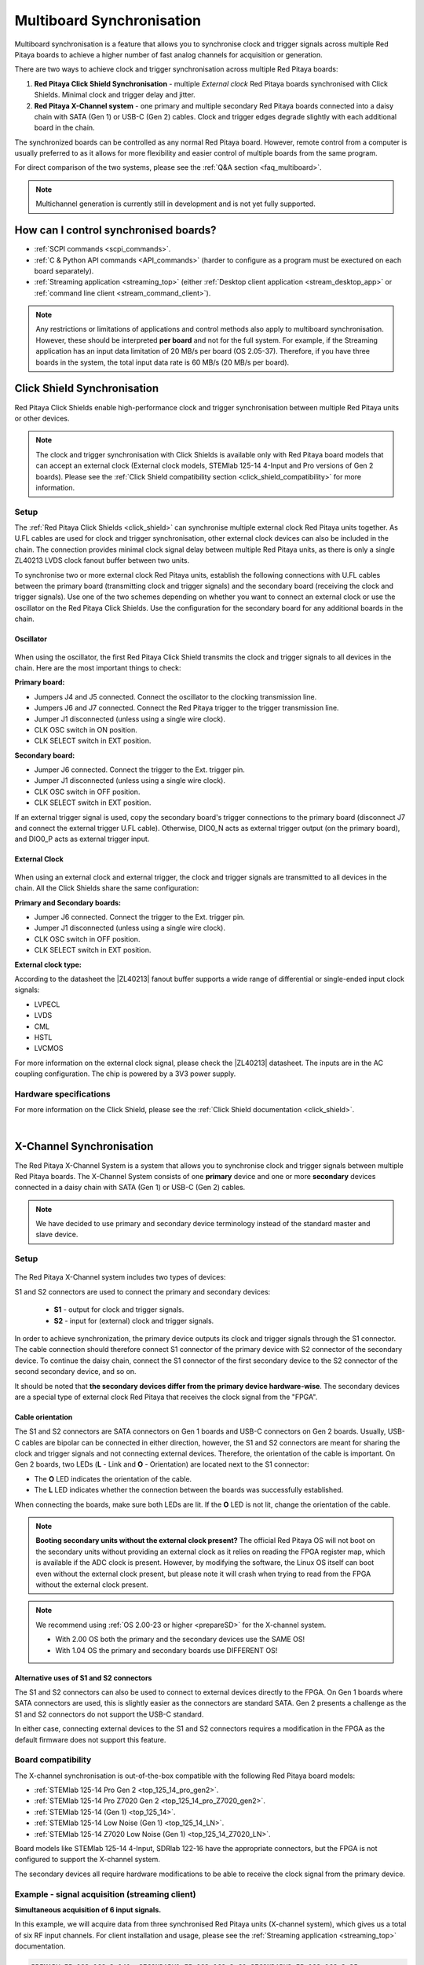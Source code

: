 .. _multiboard_sync:

Multiboard Synchronisation
############################

Multiboard synchronisation is a feature that allows you to synchronise clock and trigger signals across multiple Red Pitaya boards to achieve a higher number of fast analog channels for acquisition or generation.

There are two ways to achieve clock and trigger synchronisation across multiple Red Pitaya boards:

1. **Red Pitaya Click Shield Synchronisation** - multiple *External clock* Red Pitaya boards synchronised with Click Shields. Minimal clock and trigger delay and jitter.
#. **Red Pitaya X-Channel system** - one primary and multiple secondary Red Pitaya boards connected into a daisy chain with SATA (Gen 1) or USB-C (Gen 2) cables. Clock and trigger edges degrade slightly with each additional board in the chain.

The synchronized boards can be controlled as any normal Red Pitaya board. However, remote control from a computer is usually preferred to as it allows for more flexibility and easier control of multiple boards from the same program.

For direct comparison of the two systems, please see the :ref:`Q&A section <faq_multiboard>`.

.. note::

    Multichannel generation is currently still in development and is not yet fully supported.



How can I control synchronised boards?
======================================

* :ref:`SCPI commands <scpi_commands>`.
* :ref:`C & Python API commands <API_commands>` (harder to configure as a program must be exectured on each board separately).
* :ref:`Streaming application <streaming_top>` (either :ref:`Desktop client application <stream_desktop_app>` or :ref:`command line client <stream_command_client>`).

.. note::

    Any restrictions or limitations of applications and control methods also apply to multiboard synchronisation. However, these should be interpreted **per board** and not for the full system. For example, if the Streaming application has an input data limitation of 20 MB/s per board (OS 2.05-37).
    Therefore, if you have three boards in the system, the total input data rate is 60 MB/s (20 MB/s per board).



.. _click_shield_sync:

Click Shield Synchronisation
=============================

Red Pitaya Click Shields enable high-performance clock and trigger synchronisation between multiple Red Pitaya units or other devices.

.. note::

    The clock and trigger synchronisation with Click Shields is available only with Red Pitaya board models that can accept an external clock (External clock models, STEMlab 125-14 4-Input and Pro versions of Gen 2 boards). Please see the :ref:`Click Shield compatibility section <click_shield_compatibility>` for more information.


Setup
-------

The :ref:`Red Pitaya Click Shields <click_shield>` can synchronise multiple external clock Red Pitaya units together. As U.FL cables are used for clock and trigger synchronisation, other external clock devices can also be included in the chain.
The connection provides minimal clock signal delay between multiple Red Pitaya units, as there is only a single ZL40213 LVDS clock fanout buffer between two units.

To synchronise two or more external clock Red Pitaya units, establish the following connections with U.FL cables between the primary board (transmitting clock and trigger signals) and the secondary board (receiving the clock and trigger signals). Use one of the two schemes depending on whether you want to connect an external clock or use the oscillator on the Red Pitaya Click Shields.
Use the configuration for the secondary board for any additional boards in the chain.

Oscillator
~~~~~~~~~~~~

.. figure:: img/Click_Shield_Oscillator_Sync.png
    :width: 700
    :align: center

When using the oscillator, the first Red Pitaya Click Shield transmits the clock and trigger signals to all devices in the chain. Here are the most important things to check:

**Primary board:**

* Jumpers J4 and J5 connected. Connect the oscillator to the clocking transmission line.
* Jumpers J6 and J7 connected. Connect the Red Pitaya trigger to the trigger transmission line.
* Jumper J1 disconnected (unless using a single wire clock).
* CLK OSC switch in ON position.
* CLK SELECT switch in EXT position.

**Secondary board:**

* Jumper J6 connected. Connect the trigger to the Ext. trigger pin.
* Jumper J1 disconnected (unless using a single wire clock).
* CLK OSC switch in OFF position.
* CLK SELECT switch in EXT position.

If an external trigger signal is used, copy the secondary board's trigger connections to the primary board (disconnect J7 and connect the external trigger U.FL cable). 
Otherwise, DIO0_N acts as external trigger output (on the primary board), and DIO0_P acts as external trigger input.


External Clock
~~~~~~~~~~~~~~~~

.. figure:: img/Click_Shield_Ext_Clock_Sync.png
    :width: 700
    :align: center

When using an external clock and external trigger, the clock and trigger signals are transmitted to all devices in the chain. All the Click Shields share the same configuration:

**Primary and Secondary boards:**

* Jumper J6 connected. Connect the trigger to the Ext. trigger pin.
* Jumper J1 disconnected (unless using a single wire clock).
* CLK OSC switch in OFF position.
* CLK SELECT switch in EXT position.

**External clock type:**

According to the datasheet the |ZL40213| fanout buffer supports a wide range of differential or single-ended input clock signals:

* LVPECL
* LVDS
* CML
* HSTL
* LVCMOS

For more information on the external clock signal, please check the |ZL40213| datasheet. The inputs are in the AC coupling configuration. The chip is powered by a 3V3 power supply.


Hardware specifications
-------------------------

For more information on the Click Shield, please see the :ref:`Click Shield documentation <click_shield>`.

|


.. _x-ch_streaming:

X-Channel Synchronisation
==========================

The Red Pitaya X-Channel System is a system that allows you to synchronise clock and trigger signals between multiple Red Pitaya boards. The X-Channel System consists of one **primary** device and one or more **secondary** devices connected in a daisy chain with SATA (Gen 1) or USB-C (Gen 2) cables.

.. note::

    We have decided to use primary and secondary device terminology instead of the standard master and slave device.

.. image:: img/RPs_to_PC_conn.png
    :width: 600


Setup
-------

.. figure:: img/Primary-and-secondary.png
    :width: 800

The Red Pitaya X-Channel system includes two types of devices:

.. tabs::

    .. group-tab:: Gen 2

        * one STEMlab 125-14 Pro Gen 2 primary device.
        * one or more STEMlab 125-14 Pro Gen 2 secondary devices denoted by an "S" sticker.

        Both devices must be one of the Pro board models (STEMlab 125-14 Pro Gen 2, STEMlab 125-14 Pro Z7020 Gen 2).

    .. group-tab:: Gen 1

        * one STEMlab 125-14 primary device (STEMlab 125-14 Gen 1 Low Noise).
        * one or more STEMlab 125-14 Gen 1 Low Noise secondary devices denoted by an "S" sticker.


S1 and S2 connectors are used to connect the primary and secondary devices:

    * **S1** - output for clock and trigger signals.
    * **S2** - input for (external) clock and trigger signals.

In order to achieve synchronization, the primary device outputs its clock and trigger signals through the S1 connector. The cable connection should therefore connect S1 connector of the primary device with S2 connector of the secondary device.
To continue the daisy chain, connect the S1 connector of the first secondary device to the S2 connector of the second secondary device, and so on.

It should be noted that **the secondary devices differ from the primary device hardware-wise**. The secondary devices are a special type of external clock Red Pitaya that receives the clock signal from the "FPGA".


Cable orientation
~~~~~~~~~~~~~~~~~~

The S1 and S2 connectors are SATA connectors on Gen 1 boards and USB-C connectors on Gen 2 boards. Usually, USB-C cables are bipolar can be connected in either direction, however, the S1 and S2 connectors are meant for sharing the clock and trigger signals and not connecting external devices.
Therefore, the orientation of the cable is important. On Gen 2 boards, two LEDs (**L** - Link and **O** - Orientation) are located next to the S1 connector:

* The **O** LED indicates the orientation of the cable.
* The **L** LED indicates whether the connection between the boards was successfully established.

When connecting the boards, make sure both LEDs are lit. If the **O** LED is not lit, change the orientation of the cable.

.. note::

    **Booting secondary units without the external clock present?**
    The official Red Pitaya OS will not boot on the secondary units without providing an external clock as it relies on reading the FPGA register map, which is available if the ADC clock is present.
    However, by modifying the software, the Linux OS itself can boot even without the external clock present, but please note it will crash when trying to read from the FPGA without the external clock present.

.. note::

    We recommend using :ref:`OS 2.00-23 or higher <prepareSD>` for the X-channel system.

    * With 2.00 OS both the primary and the secondary devices use the SAME OS!
    * With 1.04 OS the primary and secondary boards use DIFFERENT OS!



Alternative uses of S1 and S2 connectors
~~~~~~~~~~~~~~~~~~~~~~~~~~~~~~~~~~~~~~~~~~

The S1 and S2 connectors can also be used to connect to external devices directly to the FPGA. On Gen 1 boards where SATA connectors are used, this is slightly easier as the connectors are standard SATA. Gen 2 presents a challenge as the S1 and S2 connectors do not support the USB-C standard.

In either case, connecting external devices to the S1 and S2 connectors requires a modification in the FPGA as the default firmware does not support this feature.


Board compatibility
---------------------

The X-channel synchronisation is out-of-the-box compatible with the following Red Pitaya board models:

* :ref:`STEMlab 125-14 Pro Gen 2 <top_125_14_pro_gen2>`.
* :ref:`STEMlab 125-14 Pro Z7020 Gen 2 <top_125_14_pro_Z7020_gen2>`.
* :ref:`STEMlab 125-14 (Gen 1) <top_125_14>`.
* :ref:`STEMlab 125-14 Low Noise (Gen 1) <top_125_14_LN>`.
* :ref:`STEMlab 125-14 Z7020 Low Noise (Gen 1) <top_125_14_Z7020_LN>`.

Board models like STEMlab 125-14 4-Input, SDRlab 122-16 have the appropriate connectors, but the FPGA is not configured to support the X-channel system.

The secondary devices all require hardware modifications to be able to receive the clock signal from the primary device.


Example - signal acquisition (streaming client)
-------------------------------------------------

**Simultaneous acquisition of 6 input signals.**

In this example, we will acquire data from three synchronised Red Pitaya units (X-channel system), which gives us a total of six RF input channels.
For client installation and usage, please see the :ref:`Streaming application <streaming_top>` documentation.

.. code-block:: shell-session

    PRIMARY_IP=192.168.2.141, SECONDARY1_IP=192.168.2.60 SECONDARY2_IP=192.168.2.25


1. **Open the streaming app** on all Red Pitaya boards (primary and secondary) via the web interface.
#. **Adjust the streaming mode and settings.** For more information on specific settings check the :ref:`Data stream control application <streaming_top>`.

    .. code-block:: shell-session

        rpsa_client.exe -c -h 192.168.2.141,192.168.2.60,192.168.2.25 -s F -f test.conf -v

        2022.06.02-15.20.21.173:  Connected: 192.168.2.141
        2022.06.02-15.20.21.176:  Connected: 192.168.2.25
        2022.06.02-15.20.21.178:  Connected: 192.168.2.60
        2022.06.02-15.20.21.278:  Send configuration to: 192.168.2.141
        2022.06.02-15.20.21.291:  Send configuration to: 192.168.2.25
        2022.06.02-15.20.21.291:  SET: 192.168.2.141 [OK]
        2022.06.02-15.20.21.303:  Send configuration to: 192.168.2.60
        2022.06.02-15.20.21.309:  Send configuration save command to: 192.168.2.141
        2022.06.02-15.20.21.324:  SET: 192.168.2.25 [OK]
        2022.06.02-15.20.21.332:  Send configuration save command to: 192.168.2.25
        2022.06.02-15.20.21.337:  SET: 192.168.2.60 [OK]
        2022.06.02-15.20.21.343:  Send configuration save command to: 192.168.2.60
        2022.06.02-15.20.21.350:  SAVE TO FILE: 192.168.2.141 [OK]
        2022.06.02-15.20.21.357:  SAVE TO FILE: 192.168.2.25 [OK]
        2022.06.02-15.20.21.363:  SAVE TO FILE: 192.168.2.60 [OK]

#. **Start the X-channel streaming** of 6 inputs.

    .. code-block:: shell-session

        --streaming --host PRIMARY IP, SECONDARY1 IP, SECONDARY2 IP, --format=wav --dir=NAME
        --limit=SAMPLES

        rpsa_client.exe -s -h 192.168.2.141,192.168.2.60,192.168.2.25 -f wav -d ./acq -l 10000000 -v

        2022.06.02-15.25.00.795:  Connected: 192.168.2.141
        2022.06.02-15.25.00.798:  Connected: 192.168.2.25
        2022.06.02-15.25.00.804:  Connected: 192.168.2.60
        2022.06.02-15.25.00.907:  Send stop command to master board 192.168.2.141
        2022.06.02-15.25.00.925:  Streaming stopped: 192.168.2.141 [OK]
        2022.06.02-15.25.01.32:  Send stop command to slave board 192.168.2.25
        2022.06.02-15.25.01.36:  Send stop command to slave board 192.168.2.60
        2022.06.02-15.25.01.37:  Streaming stopped: 192.168.2.25 [OK]
        2022.06.02-15.25.01.45:  Streaming stopped: 192.168.2.60 [OK]
        2022.06.02-15.25.01.156:  Send start command to slave board: 192.168.2.25
        2022.06.02-15.25.01.169:  Send start command to slave board: 192.168.2.60
        2022.06.02-15.25.01.286:  Streaming started: 192.168.2.25 TCP mode [OK]
        2022.06.02-15.25.01.307:  Streaming started: 192.168.2.60 TCP mode [OK]
        2022.06.02-15.25.01.407:  Send start command to master board: 192.168.2.141
        2022.06.02-15.25.01.542:  Streaming started: 192.168.2.141 TCP mode [OK]
        2022.06.02-15.25.01.639:  Send start ADC command to slave board: 192.168.2.25
        Run write to: ./1/data_file_192.168.2.25_2022-06-02_13-25-00.wav
        Run write to: ./1/data_file_192.168.2.60_2022-06-02_13-25-00.wav
        Run write to: ./1/data_file_192.168.2.141_2022-06-02_13-25-00.wav
        2022.06.02-15.25.01.659:  Send start ADC command to slave board: 192.168.2.60
        2022.06.02-15.25.01.660:  ADC is run: 192.168.2.25
        Available physical memory: 16260 Mb
        Used physical memory: 8130 Mb
        Available physical memory: 16260 Mb
        Used physical memory: 8130 Mb
        Available physical memory: 16260 Mb
        2022.06.02-15.25.01.741:  Connect 192.168.2.25
        2022.06.02-15.25.01.730:  ADC is run: 192.168.2.60
        Used physical memory: 8130 Mb
        2022.06.02-15.25.01.752:  Connect 192.168.2.141
        2022.06.02-15.25.01.764:  Connect 192.168.2.60
        2022.06.02-15.25.01.826:  Send start ADC command to master board: 192.168.2.141
        2022.06.02-15.25.01.834:  ADC is run: 192.168.2.141
        2022.06.02-15.25.04.402:  Error 192.168.2.25
        2022.06.02-15.25.04.408:  Error 192.168.2.141
        2022.06.02-15.25.04.410:  Error 192.168.2.60
        2022.06.02-15.25.04.415:  Send stop command to master board 192.168.2.141
        2022.06.02-15.25.04.420:  Streaming stopped: 192.168.2.141 [OK]
        2022.06.02-15.25.04.422:  Streaming stopped: 192.168.2.141 [OK]
        2022.06.02-15.25.04.526:  Send stop command to slave board 192.168.2.25
        2022.06.02-15.25.04.529:  Send stop command to slave board 192.168.2.60
        2022.06.02-15.25.04.530:  Streaming stopped: 192.168.2.25 [OK]
        2022.06.02-15.25.04.533:  Streaming stopped: 192.168.2.60 [OK]
        2022.06.02-15.25.04.536:  Streaming stopped: 192.168.2.25 [OK]
        2022.06.02-15.25.04.545:  Streaming stopped: 192.168.2.60 [OK]

        2022.06.02-15.25.04.635 Total time: 0:0:2.794
        =====================================================================================================================
        Host              | Bytes all         | Bandwidth         |    Samples CH1    |    Samples CH2    |      Lost        |
        +--------------------------------------------------------------------------------------------------------------------|
        192.168.2.141     | 38.188 Mb         | 13.668 MB/s       | 10010624          | 10010624          |                  |
                        +...................+...................+...................+...................+ 0                |
                        |Lost in UDP: 0                         |Lost in file: 0                        |                  |
                        +...................+...................+...................+...................+                  |
        192.168.2.25      | 38.188 Mb         | 13.668 MB/s       | 10010624          | 10010624          |                  |
                        +...................+...................+...................+...................+ 0                |
                        |Lost in UDP: 0                         |Lost in file: 0                        |                  |
                        +...................+...................+...................+...................+                  |
        192.168.2.60      | 38.188 Mb         | 13.668 MB/s       | 10010624          | 10010624          |                  |
                        +...................+...................+...................+...................+ 0                |
                        |Lost in UDP: 0                         |Lost in file: 0                        |                  |
                        +...................+...................+...................+...................+                  |
        =====================================================================================================================

#. To **view acquired data**, drag the .wav files from **/acq** to |Audacity|.

    .. figure:: img/audacity_2.png
        :width: 800

    In this example, a 1 kHz sinewave signal was connected to all 6 inputs.



Code examples
=================

Here are examples for synchronising the X-channel system and Click shields through SCPI commands.

* :ref:`Multiboard synchronisation examples <examples_multiboard_sync>`.



.. _faq_multiboard:

Multiboard synchronisation Q&A
===============================

Here is a special Q&A section regarding the Red Pitaya Click Shields and their comparison to the X-Channel System. For general Red Pitaya Q&A, please see the :ref:`FAQ section <faq>`.

Can I synchronise multiple different Red Pitaya board models with the Click Shields?
--------------------------------------------------------------------------------------

Yes, you can. There can be different board models in a Red Pitaya Click Shield daisy chain. For example, the primary device can be a *STEMlab 125-14 4-Input* board,
the first secondary device a *STEMlab 125-14 ext. clk.*, and the second secondary device another *4-Input*. We recommend daisy chaining only devices with the same core clock speed.

Please take into account that *SDRlab 122-16 ext. clk.* is meant to receive a 122.88 MHz clock signal, so although synchronisation with *STEMlab 125-14* boards is possible, we do not recommend it.

While multiple different board models can be daisy chained, some features might be unavailable. See the :ref:`Click Shield compatibility section <click_shield_compatibility>`.


What is the difference between Red Pitaya X-channel System and Red Pitaya Click Shield Synchronisation?
--------------------------------------------------------------------------------------------------------

In this section we will talk about the difference between the Red Pitaya X-channel System and Red Pitaya Click Shield Synchronisation. It might seem like these two are completely the same, but that is far from the truth.

More info on :ref:`Red Pitaya X-channel System <top_125_14_MULTI>`.

.. note::

    Please note that the limitations of the Streaming applications are the same for both systems (continuous streaming). More information is available :ref:`here <streaming_top>`.


+--------------------------------+--------------------------------------------+--------------------------------------------+
|                                | **X-Channel System**                       | **Click Shield Synchronisation**           |
+================================+============================================+============================================+
| **Clock & Sampling rate**                                                                                                |
+--------------------------------+--------------------------------------------+--------------------------------------------+
| Recommended sampling rate      | Up to 100 ksps                             | Up to full sampling rate                   |
+--------------------------------+--------------------------------------------+--------------------------------------------+
| Shared clock signal            | Primary device CLK                         | Click Shield Oscillator OR external clock  |
+--------------------------------+--------------------------------------------+--------------------------------------------+
| External clock type            | N/A                                        | See |ZL40213| AC clock input specs         |
+--------------------------------+--------------------------------------------+--------------------------------------------+
| Clock signal delays            | | Slightly higher delay per unit           | 1x clock buffer per unit - |ZL40213|       |
|                                | | (signal through each FPGA) [#f1]_        |                                            |
+--------------------------------+--------------------------------------------+--------------------------------------------+
| Trigger signal delays          | | Slightly higher delay per unit           | 1x Trigger buffer per unit -               |
|                                | | (signal through each FPGA) [#f1]_        |  |74FCT38072DCGI|                          |
+--------------------------------+--------------------------------------------+--------------------------------------------+
| **Pinout**                                                                                                               |
+--------------------------------+--------------------------------------------+--------------------------------------------+
| GPIO access                    | Full access [#f2]_                         | Max 10 digital pins [#f3]_                 |
+--------------------------------+--------------------------------------------+--------------------------------------------+
| Slow analog access             | Full access (4/4)                          | Max 2 pins (2/4) [#f3]_                    |
+--------------------------------+--------------------------------------------+--------------------------------------------+
| Digital communication pins     | 1x UART, 1x SPI, 1x I2C, 2x CAN            | 2x UART, 2x SPI, 2x I2C (no CAN) [#f3]_    |
+--------------------------------+--------------------------------------------+--------------------------------------------+
| **Units**                                                                                                                |
+--------------------------------+--------------------------------------------+--------------------------------------------+
| | Compatible Red Pitaya board  | | Primary - STEMlab 125-14 LN              | | STEMlab 125-14 Pro Gen 2                 |
| | models                       | |                                          | | STEMlab 125-14 (LN) Ext Clk              |
| |                              | | Secondary - STEMlab 125-14 LN Secondary  | | SDRlab 122-16 Ext Clk                    |
| |                              | |                                          | | STEMlab 125-14 4-Input                   |
+--------------------------------+--------------------------------------------+--------------------------------------------+
| | Choosing between External    | No                                         | Yes [#f4]_                                 |
| | and Internal clock           |                                            |                                            |
+--------------------------------+--------------------------------------------+--------------------------------------------+
| Aluminium case compatibility   | No                                         | Yes                                        |
+--------------------------------+--------------------------------------------+--------------------------------------------+

.. rubric:: Footnotes

.. [#f1] Exact measurements will be provided in the future.

.. [#f2] Depending on the board model there can be either 16, 19, or 22 GPIO pins. Check the :ref:`Gen 1 <rp-board-comp-gen1>` or :ref:`Gen 2 <rp-board-comp-gen2>` comparison table for more information.
 
.. [#f3] Through the microBUS connectors.

.. [#f4] 4-Input and future HW board redesigns only.


.. substitutions

.. |ZL40213| raw:: html

    <a href="https://ww1.microchip.com/downloads/en/DeviceDoc/ZL40213-Data-Sheet.pdf" target="_blank">ZL40213</a>

.. |74FCT38072DCGI| raw:: html

    <a href="  https://www.digikey.si/en/products/detail/renesas-electronics-corporation/74FCT38072DCGI/2017578" target="_blank">74FCT38072DCGI</a>

.. |Audacity| raw:: html

    <a href="https://www.audacityteam.org" target="_blank">Audacity</a>
